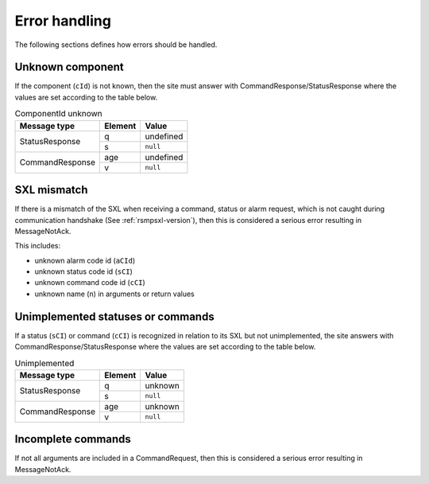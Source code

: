 .. _error_handling:

Error handling
--------------

The following sections defines how errors should be handled.

Unknown component
^^^^^^^^^^^^^^^^^

If the component (``cId``) is not known, then the site must answer with
CommandResponse/StatusResponse where the values are set according to the
table below.

.. table:: ComponentId unknown

   +-----------------+---------+-----------+
   | Message type    | Element | Value     |
   +=================+=========+===========+
   | StatusResponse  | q       | undefined |
   |                 +---------+-----------+
   |                 | s       | ``null``  |
   +-----------------+---------+-----------+
   | CommandResponse | age     | undefined |
   |                 +---------+-----------+
   |                 | v       | ``null``  |
   +-----------------+---------+-----------+

SXL mismatch
^^^^^^^^^^^^

If there is a mismatch of the SXL when receiving a command, status or alarm
request, which is not caught during communication handshake (See
:ref:`rsmpsxl-version`), then this is considered a serious error resulting in
MessageNotAck.

This includes:

* unknown alarm code id (``aCId``)
* unknown status code id (``sCI``)
* unknown command code id (``cCI``)
* unknown name (``n``) in arguments or return values

Unimplemented statuses or commands
^^^^^^^^^^^^^^^^^^^^^^^^^^^^^^^^^^

If a status (``sCI``) or command (``cCI``) is recognized in relation to its SXL
but not unimplemented, the site answers with CommandResponse/StatusResponse where
the values are set according to the table below.

.. table:: Unimplemented

   +-----------------+---------+-----------+
   | Message type    | Element | Value     |
   +=================+=========+===========+
   | StatusResponse  | q       | unknown   |
   |                 +---------+-----------+
   |                 | s       | ``null``  |
   +-----------------+---------+-----------+
   | CommandResponse | age     | unknown   |
   |                 +---------+-----------+
   |                 | v       | ``null``  |
   +-----------------+---------+-----------+

.. _incomplete-commands:

Incomplete commands
^^^^^^^^^^^^^^^^^^^

If not all arguments are included in a CommandRequest, then this is considered
a serious error resulting in MessageNotAck.

